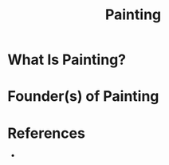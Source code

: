 #+TITLE: Painting
#+STARTUP: overview
#+ROAM_ALIAS: "Painting"
#+ROAM_TAGS: concept
#+CREATED: [2021-06-01 Sal]
#+LAST_MODIFIED: [2021-06-01 Sal 12:29]

* What Is Painting?

# * Why Is Painting Important?
# * When To Use Painting?
# * How To Use Painting?
# * Examples of Painting
* Founder(s) of Painting

* References
+
